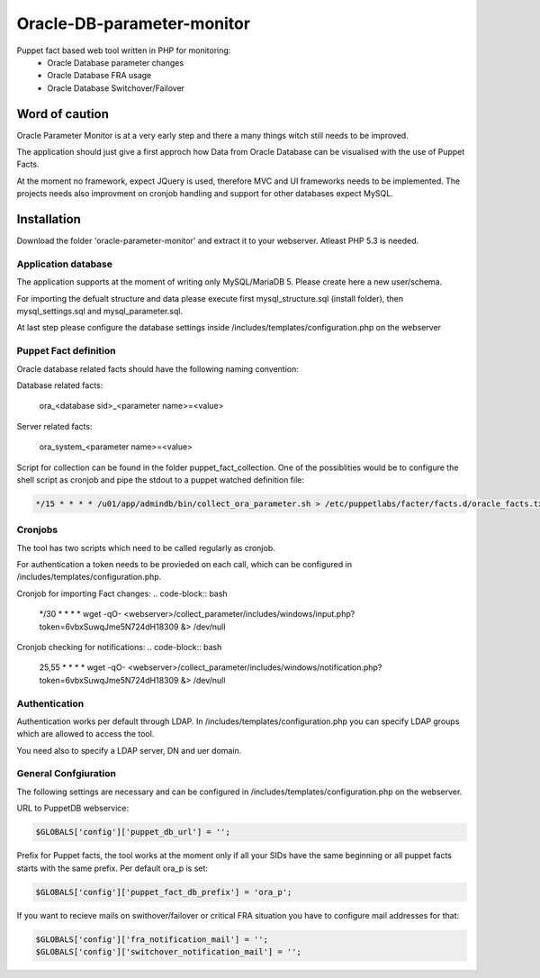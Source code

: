###########
Oracle-DB-parameter-monitor
###########

Puppet fact based web tool written in PHP for monitoring:
  * Oracle Database parameter changes
  * Oracle Database FRA usage
  * Oracle Database Switchover/Failover

.. image:: https://raw.githubusercontent.com/Marius2805/Oracle-DB-parameter-monitor/master/screenshots/screenshot_01.jpg
   :alt: Parameter Overview/History
   :width: 1024
   :height: 662
   :align: center
   
.. image:: https://raw.githubusercontent.com/Marius2805/Oracle-DB-parameter-monitor/master/screenshots/screenshot_02.jpg
   :alt: FRA Moinitor
   :width: 1024
   :height: 568
   :align: center

Word of caution
===============

Oracle Parameter Monitor is at a very early step and there a many things witch still needs to be improved.

The application should just give a first approch how Data from Oracle Database can be visualised with the use of Puppet Facts.

At the moment no framework, expect JQuery is used, therefore MVC and UI frameworks needs to be implemented. The projects needs also improvment on cronjob handling and support for other databases expect MySQL.

Installation
============
Download the folder 'oracle-parameter-monitor' and extract it to your webserver. Atleast PHP 5.3 is needed.

Application database
----------
The application supports at the moment of writing only MySQL/MariaDB 5. Please create here a new user/schema.

For importing the defualt structure and data please execute first mysql_structure.sql (install folder), then mysql_settings.sql and mysql_parameter.sql.

At last step please configure the database settings inside /includes/templates/configuration.php on the webserver


Puppet Fact definition
----------
Oracle database related facts should have the following naming convention:

Database related facts:

   ora_<database sid>_<parameter name>=<value>

Server related facts:

   ora_system_<parameter name>=<value>

Script for collection can be found in the folder puppet_fact_collection. One of the possiblities would be to configure the shell script as cronjob and pipe the stdout to a puppet watched definition file:

.. code-block:: bash

   */15 * * * * /u01/app/admindb/bin/collect_ora_parameter.sh > /etc/puppetlabs/facter/facts.d/oracle_facts.txt

Cronjobs
----------
The tool has two scripts which need to be called regularly as cronjob.

For authentication a token needs to be provieded on each call, which can be configured in /includes/templates/configuration.php.

Cronjob for importing Fact changes:
.. code-block:: bash

   */30 * * * * wget -qO- <webserver>/collect_parameter/includes/windows/input.php?token=6vbxSuwqJme5N724dH18309 &> /dev/null

Cronjob checking for notifications:
.. code-block:: bash

   25,55 * * * * wget -qO- <webserver>/collect_parameter/includes/windows/notification.php?token=6vbxSuwqJme5N724dH18309 &> /dev/null

Authentication
----------
Authentication works per default through LDAP. In /includes/templates/configuration.php you can specify LDAP groups which are allowed to access the tool.

You need also to specify a LDAP server, DN and uer domain.

General Confgiuration
----------
The following settings are necessary and can be configured in /includes/templates/configuration.php on the webserver.

URL to PuppetDB webservice:

.. code-block:: php

   $GLOBALS['config']['puppet_db_url'] = '';

Prefix for Puppet facts, the tool works at the moment only if all your SIDs have the same beginning or all puppet facts starts with the same prefix. Per default ora_p is set:

.. code-block:: php

   $GLOBALS['config']['puppet_fact_db_prefix'] = 'ora_p';

If you want to recieve mails on swithover/failover or critical FRA situation you have to configure mail addresses for that:

.. code-block:: php

   $GLOBALS['config']['fra_notification_mail'] = '';
   $GLOBALS['config']['switchover_notification_mail'] = '';

